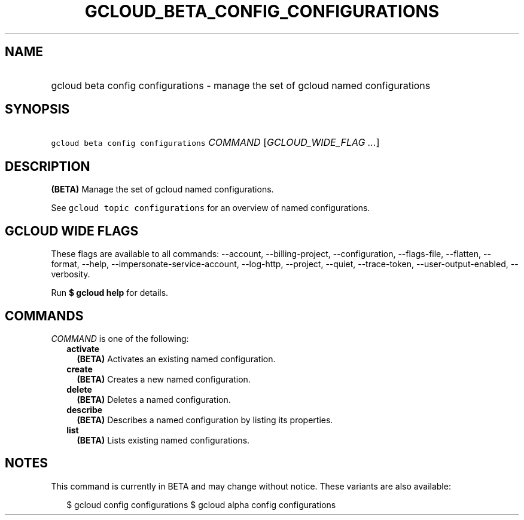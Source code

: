 
.TH "GCLOUD_BETA_CONFIG_CONFIGURATIONS" 1



.SH "NAME"
.HP
gcloud beta config configurations \- manage the set of gcloud named configurations



.SH "SYNOPSIS"
.HP
\f5gcloud beta config configurations\fR \fICOMMAND\fR [\fIGCLOUD_WIDE_FLAG\ ...\fR]



.SH "DESCRIPTION"

\fB(BETA)\fR Manage the set of gcloud named configurations.

See \f5gcloud topic configurations\fR for an overview of named configurations.



.SH "GCLOUD WIDE FLAGS"

These flags are available to all commands: \-\-account, \-\-billing\-project,
\-\-configuration, \-\-flags\-file, \-\-flatten, \-\-format, \-\-help,
\-\-impersonate\-service\-account, \-\-log\-http, \-\-project, \-\-quiet,
\-\-trace\-token, \-\-user\-output\-enabled, \-\-verbosity.

Run \fB$ gcloud help\fR for details.



.SH "COMMANDS"

\f5\fICOMMAND\fR\fR is one of the following:

.RS 2m
.TP 2m
\fBactivate\fR
\fB(BETA)\fR Activates an existing named configuration.

.TP 2m
\fBcreate\fR
\fB(BETA)\fR Creates a new named configuration.

.TP 2m
\fBdelete\fR
\fB(BETA)\fR Deletes a named configuration.

.TP 2m
\fBdescribe\fR
\fB(BETA)\fR Describes a named configuration by listing its properties.

.TP 2m
\fBlist\fR
\fB(BETA)\fR Lists existing named configurations.


.RE
.sp

.SH "NOTES"

This command is currently in BETA and may change without notice. These variants
are also available:

.RS 2m
$ gcloud config configurations
$ gcloud alpha config configurations
.RE

